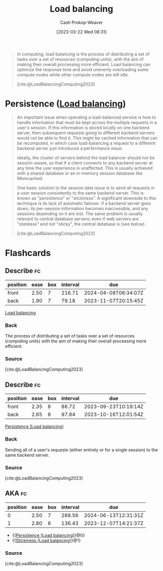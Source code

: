 :PROPERTIES:
:ID:       44890929-fa24-4a69-b261-04107a005903
:LAST_MODIFIED: [2023-09-17 Sun 16:09]
:ROAM_REFS: [cite:@LoadBalancingComputing2023]
:ROAM_ALIASES: "Load balancer"
:END:
#+title: Load balancing
#+hugo_custom_front_matter: :slug "44890929-fa24-4a69-b261-04107a005903"
#+author: Cash Prokop-Weaver
#+date: [2023-03-22 Wed 08:31]
#+filetags: :concept:

#+begin_quote
In computing, load balancing is the process of distributing a set of tasks over a set of resources (computing units), with the aim of making their overall processing more efficient. Load balancing can optimize the response time and avoid unevenly overloading some compute nodes while other compute nodes are left idle.

[cite:@LoadBalancingComputing2023]
#+end_quote

* Persistence ([[id:44890929-fa24-4a69-b261-04107a005903][Load balancing]])
:PROPERTIES:
:ID:       0193a9b9-dadf-4c16-b179-da61ef3ab8c7
:ROAM_ALIASES: "Stickiness (Load balancing)"
:END:

#+begin_quote
An important issue when operating a load-balanced service is how to handle information that must be kept across the multiple requests in a user's session. If this information is stored locally on one backend server, then subsequent requests going to different backend servers would not be able to find it. This might be cached information that can be recomputed, in which case load-balancing a request to a different backend server just introduces a performance issue.

Ideally, the cluster of servers behind the load balancer should not be session-aware, so that if a client connects to any backend server at any time the user experience is unaffected. This is usually achieved with a shared database or an in-memory session database like Memcached.

One basic solution to the session data issue is to send all requests in a user session consistently to the same backend server. This is known as "persistence" or "stickiness". A significant downside to this technique is its lack of automatic failover: if a backend server goes down, its per-session information becomes inaccessible, and any sessions depending on it are lost. The same problem is usually relevant to central database servers; even if web servers are "stateless" and not "sticky", the central database is (see below).

[cite:@LoadBalancingComputing2023]
#+end_quote

* Flashcards
** Describe :fc:
:PROPERTIES:
:CREATED: [2023-03-22 Wed 08:32]
:FC_CREATED: 2023-03-22T15:33:33Z
:FC_TYPE:  double
:ID:       829d554c-9b48-48cc-b10b-76d8e2961d4d
:END:
:REVIEW_DATA:
| position | ease | box | interval | due                  |
|----------+------+-----+----------+----------------------|
| front    | 2.50 |   7 |   216.71 | 2024-04-08T06:34:07Z |
| back     | 1.90 |   7 |    79.18 | 2023-11-07T20:15:45Z |
:END:

[[id:44890929-fa24-4a69-b261-04107a005903][Load balancing]]

*** Back
The process of distributing a set of tasks over a set of resources (computing units) with the aim of making their overall processing more efficient.
*** Source
[cite:@LoadBalancingComputing2023]
** Describe :fc:
:PROPERTIES:
:CREATED: [2023-03-22 Wed 09:10]
:FC_CREATED: 2023-03-22T16:12:50Z
:FC_TYPE:  double
:ID:       c9c90102-6388-469c-bc6e-ef0169d14bc1
:END:
:REVIEW_DATA:
| position | ease | box | interval | due                  |
|----------+------+-----+----------+----------------------|
| front    | 2.35 |   6 |    86.72 | 2023-09-23T10:19:14Z |
| back     | 2.65 |   6 |    97.84 | 2023-10-16T12:01:54Z |
:END:

[[id:0193a9b9-dadf-4c16-b179-da61ef3ab8c7][Persistence (Load balancing)]]

*** Back
Sending all of a user's requests (either entirely or for a single session) to the same backend server.
*** Source
[cite:@LoadBalancingComputing2023]
** AKA :fc:
:PROPERTIES:
:CREATED: [2023-03-22 Wed 09:12]
:FC_CREATED: 2023-03-22T16:13:10Z
:FC_TYPE:  cloze
:ID:       08c5956c-9ac7-41ad-a149-a2dad3982b46
:FC_CLOZE_MAX: 1
:FC_CLOZE_TYPE: deletion
:END:
:REVIEW_DATA:
| position | ease | box | interval | due                  |
|----------+------+-----+----------+----------------------|
|        0 | 2.50 |   7 |   269.56 | 2024-06-13T12:31:31Z |
|        1 | 2.80 |   6 |   136.43 | 2023-12-07T14:21:37Z |
:END:

- {{[[id:0193a9b9-dadf-4c16-b179-da61ef3ab8c7][Persistence (Load balancing)]]}@0}
- {{[[id:0193a9b9-dadf-4c16-b179-da61ef3ab8c7][Stickiness (Load balancing)]]}@1}

*** Source
[cite:@LoadBalancingComputing2023]
#+print_bibliography: